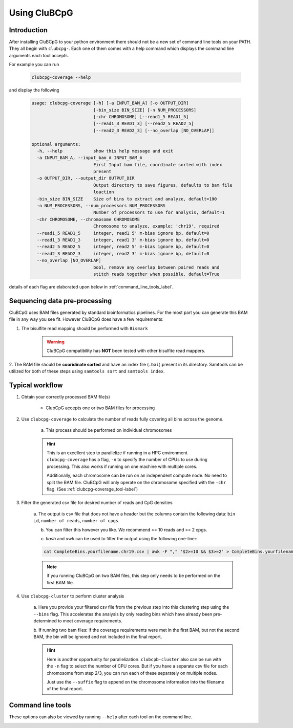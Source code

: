 ===============
Using CluBCpG
===============

Introduction
=============
After installing CluBCpG to your python environment there should not be a new set of command line tools on your PATH.
They all begin with ``clubcpg-``. Each one of them comes with a help command which displays the command line
arguments each tool accepts.

For example you can run

    .. code-block:: bash

        clubcpg-coverage --help

and display the following

    .. code-block:: console

        usage: clubcpg-coverage [-h] [-a INPUT_BAM_A] [-o OUTPUT_DIR]
                                [-bin_size BIN_SIZE] [-n NUM_PROCESSORS]
                                [-chr CHROMOSOME] [--read1_5 READ1_5]
                                [--read1_3 READ1_3] [--read2_5 READ2_5]
                                [--read2_3 READ2_3] [--no_overlap [NO_OVERLAP]]

        optional arguments:
          -h, --help            show this help message and exit
          -a INPUT_BAM_A, --input_bam_A INPUT_BAM_A
                                First Input bam file, coordinate sorted with index
                                present
          -o OUTPUT_DIR, --output_dir OUTPUT_DIR
                                Output directory to save figures, defaults to bam file
                                loaction
          -bin_size BIN_SIZE    Size of bins to extract and analyze, default=100
          -n NUM_PROCESSORS, --num_processors NUM_PROCESSORS
                                Number of processors to use for analysis, default=1
          -chr CHROMOSOME, --chromosome CHROMOSOME
                                Chromosome to analyze, example: 'chr19', required
          --read1_5 READ1_5     integer, read1 5' m-bias ignore bp, default=0
          --read1_3 READ1_3     integer, read1 3' m-bias ignore bp, default=0
          --read2_5 READ2_5     integer, read2 5' m-bias ignore bp, default=0
          --read2_3 READ2_3     integer, read2 3' m-bias ignore bp, default=0
          --no_overlap [NO_OVERLAP]
                                bool, remove any overlap between paired reads and
                                stitch reads together when possible, default=True

details of each flag are elaborated upon below in :ref:`command_line_tools_label`.

Sequencing data pre-processing
=================================
CluBCpG uses BAM files generated by standard bioinformatics pipelines. For the most part you can generate this BAM file
in any way you see fit. However CluBCpG does have a few requirements:

1. The bisulfite read mapping should be performed with ``Bismark``

    .. WARNING::
        CluBCpG compatibility has **NOT** been tested with other bisulfite read mappers.

2. The BAM file should be **cooridinate sorted** and have an index file (``.bai``) present in its directory. Samtools
can be utilized for both of these steps using ``samtools sort`` and ``samtools index``.


Typical workflow
=================

1. Obtain your correctly processed BAM file(s)

    * ClubCpG accepts one or two BAM files for processing

2. Use ``clubcpg-coverage`` to calculate the number of reads fully covering all bins across the genome.

    a) This process should be performed on individual chromosomes

    .. HINT::
        This is an excellent step to parallelize if running in a HPC environment. ``clubcpg-coverage``
        has a flag, ``-n`` to specify the number of CPUs to use during processing. This also works if running on one
        machine with multiple cores.

        Additionally, each chromosome can be run on an independent compute node. No need to split the BAM file. CluBCpG
        will only operate on the chromosome specified with the ``-chr`` flag. (See :ref:`clubcpg-coverage_tool-label`)

3. Filter the generated csv file for desired number of reads and CpG densities

    a. The output is csv file that does not have a header but the columns contain the following data:
    ``bin id``, ``number of reads``, ``number of cpgs``.

    b. You can filter this however you like. We recommend >= 10 reads and >= 2 cpgs.

    c) `bash` and `awk` can be used to filter the output using the following one-liner:

    .. code-block:: bash

        cat CompleteBins.yourfilename.chr19.csv | awk -F "," '$2>=10 && $3>=2' > CompleteBins.yourfilename.chr19.filtered.csv

    .. NOTE::
        If you running CluBCpG on two BAM files, this step only needs to be performed on the first BAM file.

4. Use ``clubcpg-cluster`` to perform cluster analysis

    a. Here you provide your filtered csv file from the previous step into this clustering step using the ``--bins`` flag. This accelerates the
    analysis by only reading bins which have already been pre-determined to meet coverage requirements.

    b. If running two bam files: If the coverage requirements were met in the first BAM, but not the second BAM, the bin
    will be ignored and not included in the final report.

    .. HINT::
        Here is another opportunity for parallelization. ``clubcpb-cluster`` also can be run with the ``-n`` flag to
        select the number of CPU cores. But if you have a separate csv file for each chromosome from step 2/3, you can run
        each of these separately on multiple nodes.

        Just use the ``--suffix`` flag to append on the chromosome
        information into the filename of the final report.

.. _command_line_tools_label:

Command line tools
====================
These options can also be viewed by running ``--help`` after each tool on the command line.

.. _clubcpg-coverage_tool-label:

.. autoprogram:: clubcpg-coverage:arg_parser
    :prog: clubcpg-coverage


.. autoprogram:: clubcpg-cluster:arg_parser
    :prog: clubcpg-cluster


